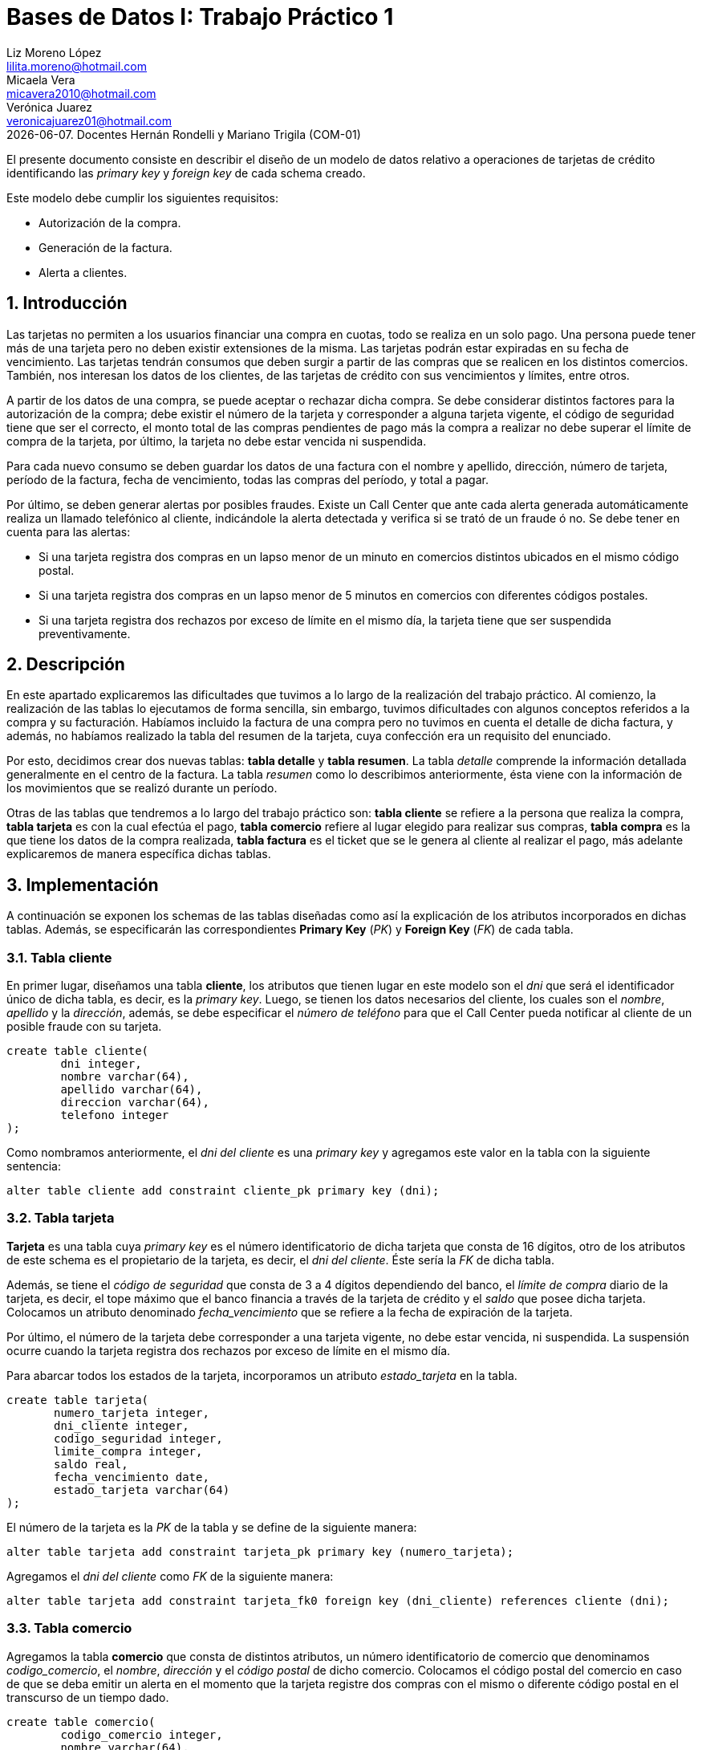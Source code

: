 = Bases de Datos I: Trabajo Práctico 1 
Liz Moreno López <lilita.moreno@hotmail.com>; Micaela Vera <micavera2010@hotmail.com>; Verónica Juarez <veronicajuarez01@hotmail.com>
{docdate}. Docentes Hernán Rondelli y Mariano Trigila (COM-01)
:numbered:
:source-highlighter: highlight.js
:tabsize: 4

El presente documento consiste en describir el diseño de un modelo de datos relativo a operaciones de tarjetas de crédito identificando las _primary key_ y _foreign key_ de cada schema creado. 

Este modelo debe cumplir los siguientes requisitos:

- Autorización de la compra.
- Generación de la factura. 
- Alerta a clientes.


== Introducción

Las tarjetas no permiten a los usuarios financiar una compra en cuotas, todo se realiza en un solo pago. Una persona puede tener más de una tarjeta pero no deben existir extensiones de la misma. Las tarjetas podrán estar expiradas en su fecha de vencimiento.
Las tarjetas tendrán consumos que deben surgir a partir de las compras que se realicen en los distintos comercios. 
También, nos interesan los datos de los clientes, de las tarjetas de crédito con sus vencimientos y límites, entre otros. 

A partir de los datos de una compra, se puede aceptar o rechazar dicha compra. Se debe considerar distintos factores para la autorización de la compra; debe existir el número de la tarjeta y corresponder a alguna tarjeta vigente, el código de seguridad tiene que ser el correcto, el monto total de las compras pendientes de pago más la compra a realizar no debe superar el límite de compra de la tarjeta, por último, la tarjeta no debe estar vencida ni suspendida.

Para cada nuevo consumo se deben guardar los datos de una factura con el nombre y apellido, dirección, número de tarjeta, período de la factura, fecha de vencimiento, todas las compras del período, y total a pagar.

Por último, se deben generar alertas por posibles fraudes. Existe un Call Center que ante cada alerta generada automáticamente realiza un llamado telefónico al cliente, indicándole la alerta detectada y verifica si se trató de un fraude ó no.
Se debe tener en cuenta para las alertas:

- Si una tarjeta registra dos compras en un lapso menor de un minuto en comercios distintos ubicados en el mismo código postal.
- Si una tarjeta registra dos compras en un lapso menor de 5 minutos en comercios con diferentes códigos postales.
- Si una tarjeta registra dos rechazos por exceso de límite en el mismo día, la tarjeta tiene que ser suspendida preventivamente.


== Descripción

En este apartado explicaremos las dificultades que tuvimos a lo largo de la realización del trabajo práctico.
Al comienzo, la realización de las tablas lo ejecutamos de forma sencilla, sin embargo, tuvimos dificultades con algunos conceptos referidos a la compra y su facturación. Habíamos incluido la factura de una compra pero no tuvimos en cuenta el detalle de dicha factura, y además, no habíamos realizado la tabla del resumen de la tarjeta, cuya confección era un requisito del enunciado.

Por esto, decidimos crear dos nuevas tablas: *tabla detalle* y *tabla resumen*. La tabla _detalle_ comprende la información detallada generalmente en el centro de la factura. La tabla _resumen_ como lo describimos anteriormente, ésta viene con la información de los movimientos que se realizó durante un período. 

Otras de las tablas que tendremos a lo largo del trabajo práctico son: *tabla cliente* se refiere a la persona que realiza la compra, *tabla tarjeta* es con la cual efectúa el pago, *tabla comercio* refiere al lugar elegido para realizar sus compras, *tabla compra* es la que tiene los datos de la compra realizada, *tabla factura* es el ticket que se le genera al cliente al realizar el pago, más adelante explicaremos de manera específica dichas tablas. 

== Implementación
A continuación se exponen los schemas de las tablas diseñadas como así la explicación de los atributos incorporados en dichas tablas. Además, se especificarán las correspondientes *Primary Key* (_PK_) y *Foreign Key* (_FK_) de cada tabla.

=== Tabla cliente
En primer lugar, diseñamos una tabla *cliente*, los atributos que tienen lugar en este modelo son el _dni_ que será el identificador único de dicha tabla, es decir, es la _primary key_. Luego, se tienen los datos necesarios del cliente, los cuales son el _nombre_, _apellido_ y la _dirección_, además, se debe especificar el _número de teléfono_ para que el Call Center pueda notificar al cliente de un posible fraude con su tarjeta.

[source, sql]
----
create table cliente(
        dni integer,
        nombre varchar(64),
        apellido varchar(64),
        direccion varchar(64),
        telefono integer
);   
----

Como nombramos anteriormente, el _dni del cliente_ es una _primary key_ y agregamos este valor en la tabla con la siguiente sentencia:

[source, sql]
----
alter table cliente add constraint cliente_pk primary key (dni); 
----


=== Tabla tarjeta
*Tarjeta* es una tabla cuya _primary key_ es el número identificatorio de dicha tarjeta que consta de 16 dígitos, otro de los atributos de este schema es el propietario de la tarjeta, es decir,  el _dni del cliente_. Éste sería la _FK_ de dicha tabla. 

Además, se tiene el _código de seguridad_ que consta de 3 a 4 dígitos dependiendo del banco, el _límite de compra_ diario de la tarjeta, es decir, el tope máximo que el banco financia a través de la tarjeta de crédito y el _saldo_ que posee dicha tarjeta.
Colocamos un atributo denominado _fecha_vencimiento_ que se refiere a la fecha de expiración de la tarjeta.

Por último, el número de la tarjeta debe corresponder a una tarjeta vigente, no debe estar vencida, ni suspendida. La suspensión ocurre cuando la tarjeta registra dos rechazos por exceso de límite en el mismo día.

Para abarcar todos los estados de la tarjeta, incorporamos un atributo _estado_tarjeta_ en la tabla.

[source,sql]
----
create table tarjeta(
       numero_tarjeta integer,
       dni_cliente integer,
       codigo_seguridad integer,
       limite_compra integer,
       saldo real,
       fecha_vencimiento date,
       estado_tarjeta varchar(64)      
);
----

El número de la tarjeta es la _PK_ de la tabla y se define de la siguiente manera:

[source,sql]
----
alter table tarjeta add constraint tarjeta_pk primary key (numero_tarjeta);
----

Agregamos el _dni del cliente_ como _FK_ de la siguiente manera:

[source,sql]
----
alter table tarjeta add constraint tarjeta_fk0 foreign key (dni_cliente) references cliente (dni);
----

=== Tabla comercio
Agregamos la tabla *comercio* que consta de distintos atributos, un número identificatorio de comercio que denominamos _codigo_comercio_, el _nombre_, _dirección_ y el _código postal_ de dicho comercio.
Colocamos el código postal del comercio en caso de que se deba emitir un alerta en el momento que la tarjeta registre dos compras con el mismo o diferente código postal en el transcurso de un tiempo dado.

[source,sql]
----
create table comercio(
        codigo_comercio integer,
        nombre varchar(64),
        direccion varchar(64),
        codigo_postal integer
); 
----

Añadimos la _PK_ de la tabla _comercio_ con la siguiente sentencia:

[source,sql]
----
alter table comercio add constraint comercio_pk primary key (codigo_comercio);
----

=== Tabla compra
La tabla *compra* cuya _primary key_ es el número identificatorio de dicha compra, otro de los atributos de este schema es el _código del comercio_ donde se realizó la compra, _numero_tarjeta_ del cliente ya que el pago de la compra se realiza con la tarjeta de crédito. Además, tenemos el atributo _fecha_ y _horario_ que se refiere a las compras en un lapso de tiempo como ya mencionamos en la introducción y su respectivo _monto_.

[source,sql]
----
create table compra(
	    codigo_compra integer,
        codigo_comercio integer,
		numero_tarjeta integer,
		fecha date,
		horario time,
        monto real
);
----

El código de la compra es la _PK_ de la tabla y se define de la siguiente manera:

[source,sql]
----
alter table compra add constraint compra_pk primary key (codigo_compra);
----

Agregamos al _codigo_comercio_ como una _FK_ para indicar el comercio donde se realizó la compra y para poder abarcar los requisitos especificados sobre las alertas que explicamos en la introducción, y además, el número de la tarjeta también debe ser una _FK_ para referir con que tarjeta se efectuó dicha compra. 

Esto lo llevamos a cabo con las siguientes sentencias:

[source,sql]
----
alter table compra add contraint compra_fk0 foreign key (codigo_comercio) references comercio (codigo_comercio);

alter table compra add contraint compra_fk1 foreign key (numero_tarjeta) references tarjeta (numero_tarjeta);
----

=== Tabla factura
Una *factura* es un documento de índole comercial que indica la compra-venta de un bien o servicio, tiene validez legal y fiscal, entre otras cosas, debe incluir toda la información de la operación.
Entre la información que incluye una factura son: el _codigo_factura_ que es la _primary key_ de la tabla, el _codigo_compra_ que se refiere dicha factura , _numero_tarjeta_ del cliente, además se tiene los atributos _codigo_comercio_ y el _monto_.
Como toda *factura*, ésta incluye el detalle de cada artículo, para esto, creamos el atributo _detalle_articulo_ que tambien es una _FK_ de la tabla.
[source,sql]
----
create table factura(
	    codigo_factura integer,
        codigo_compra integer,
		numero_tarjeta integer,
		codigo_comercio integer,
		monto real,
		detalle_articulo integer
);
----

Añadimos la _PK_ de la tabla _factura_ de la siguiente manera:
[source,sql]
----
alter table factura add constraint factura_pk primary key (codigo_factura);
----

También añadimos las _FK's_ de la tabla _factura_ de la siguiente manera:

[source,sql]
----
alter table factura add constraint factura_fk0 foreign key(codigo_compra) references compra(codigo_compra);

alter table factura add constraint factura_fk1 foreign key (numero_tarjeta) references tarjeta(numero_tarjeta);

alter table factura add constraint factura_fk2 foreign key (codigo_comercio) references comercio(codigo_comercio);

alter table factura add constraint factura_fk3 foreign key (detalle_articulo) references detalle(codigo_articulo);
----


=== Tabla detalle
El *detalle* de la factura generalmente se encuentra en el centro de la misma. La _primary key_ de esta tabla es _codigo_articulo_ que es el número que identifica el artículo comprado.
Además, posee los siguientes atributos: _cantidad_ se refiere a la cantidad de artículos comprados y el _precio_unitario_ del artículo.

[source,sql]
----
create table detalle(
	    codigo_articulo integer,
		cantidad integer,
		precio_unitario real
);
----
Añadimos la _PK_ del detalle de la siguiente manera:

[source,sql]
----
alter table detalle add constraint detalle_pk primary key (codigo_articulo);
----

=== Tabla resumen
El *resumen* de la *tarjeta* es un documento donde se encuentra toda la información de las compras realizadas durante un período dado indicando el monto total a pagar. 
La tabla *resumen* cuyas  _foreign key_ son:  _codigo_factura_ y _numero_tarjeta_. Otros atributos de la tabla son:_fecha_vencimiento_ y _periodo_facturado_ se refiere al período mensual en el que se facturan las compras de cada mes.

[source,sql]
----
create table resumen(
        codigo_resumen,
	    codigo_factura integer,
		periodo_facturado integer,
		fecha_vencimiento date,
		total_pagar real,
		numero_tarjeta integer
);		
----

El número que identifica el resumen es _codigo_factura_ y se declara de la siguiente forma:

[source,sql]
----
alter table resumen add constraint resumen_pk primary key (codigo_resumen);
----
Añadimos las _FK's_ de la tabla _resumen_ de la siguiente manera:

----
alter table resumen add constraint resumen_fk0 foreign key (codigo_factura) references factura(codigo_factura);

alter table resumen add constraint resumen_fk1 foreign key (numero_tarjeta) references tarjeta(numero_tarjeta);
----

== Conclusiones
Este trabajo práctico se ha realizado con el objetivo de diseñar y explicar un modelo de datos relativo a tarjetas de creditos. Para llegar a ese objetivo se tuvo que realizar los distintos schemas para cubrir con todos los requerimientos solicitados.

Para concluir, la ejecución de este trabajo práctico nos resultó satisfactorio, pero como describimos anteriormente se tuvieron algunas dificultades que supimos resolverlas eficazmente. Estas dificultades diferían en cuanto al concepto de compra y su facturación, para ello, separamos algunos atributos que no deberían haber estado en una misma tabla, y ademas, realizamos la contrucción de las tablas _detalle_ y _resumen_.

